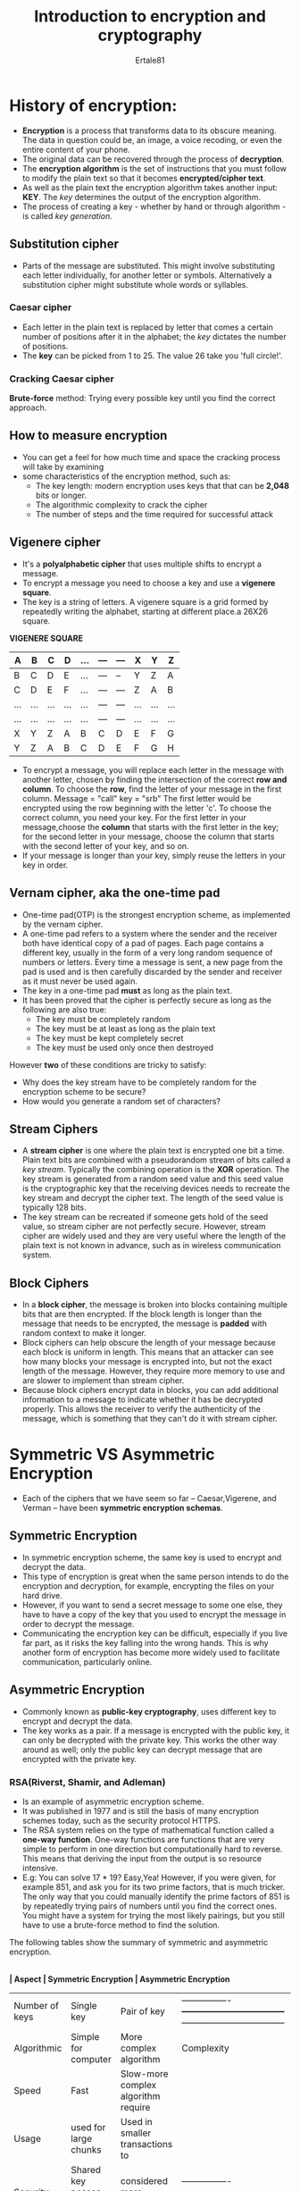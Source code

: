 #+TITLE: Introduction to encryption and cryptography
#+AUTHOR: Ertale81
#+toc:


* History of encryption:
- *Encryption* is a process that transforms data to its obscure meaning. The data in question could be, an image, a voice recoding, or even the entire content of your phone.
- The original data can be recovered through the process of *decryption*.
- The *encryption algorithm* is the set of instructions that you must follow to modify the plain text so that it becomes *encrypted/cipher text*.
- As well as the plain text the encryption algorithm takes another input: *KEY*. The /key/ determines the output of the encryption algorithm.
- The process of creating a key - whether by hand or through algorithm - is called /key generation/.
** Substitution cipher
- Parts of the message are substituted. This might involve substituting each letter individually, for another letter or symbols. Alternatively a substitution cipher might substitute whole words or syllables.
*** Caesar cipher
- Each letter in the plain text is replaced by letter that comes a certain number of positions after it in the alphabet; the /key/ dictates the number of positions.
- The *key* can be picked from 1 to 25. The value 26 take you 'full circle!'.
*** Cracking Caesar cipher
*Brute-force* method: Trying every possible key until you find the correct approach.

** How to measure encryption
- You can get a feel for how much time and space the cracking process will take by examining
- some characteristics of the encryption method, such as:
  + The key length: modern encryption uses keys that that can be *2,048* bits or longer.
  + The algorithmic complexity to crack the cipher
  + The number of steps and the time required for successful attack


** Vigenere cipher
- It's a *polyalphabetic cipher* that uses multiple shifts to encrypt a message.
- To encrypt a message you need to choose a key and use a *vigenere square*.
- The key is a string of letters. A vigenere square is a grid formed by repeatedly writing the alphabet, starting at different place.a 26X26 square.

*VIGENERE SQUARE*
|-----+-----+-----+-----+-----+-----+-----+-----+-----+-----|
| A   | B   | C   | D   | ... | --- | --- | X   | Y   | Z   |
|-----+-----+-----+-----+-----+-----+-----+-----+-----+-----|
| B   | C   | D   | E   | ... | --- | --  | Y   | Z   | A   |
|-----+-----+-----+-----+-----+-----+-----+-----+-----+-----|
| C   | D   | E   | F   | ... | --- | --- | Z   | A   | B   |
|-----+-----+-----+-----+-----+-----+-----+-----+-----+-----|
| ... | ... | ... | ... | ... | --- | --- | ... | ... | ... |
|-----+-----+-----+-----+-----+-----+-----+-----+-----+-----|
| ... | ... | ... | ... | ... | --- | --- | ... | ... | ... |
|-----+-----+-----+-----+-----+-----+-----+-----+-----+-----|
| X   | Y   | Z   | A   | B   | C   | D   | E   | F   | G   |
|-----+-----+-----+-----+-----+-----+-----+-----+-----+-----|
| Y   | Z   | A   | B   | C   | D   | E   | F   | G   | H   |
|-----+-----+-----+-----+-----+-----+-----+-----+-----+-----|

- To encrypt a message, you will replace each letter in the message with another letter, chosen by finding the intersection of the correct *row and column*. To choose
  the *row*, find the letter of your message in the first column.
  Message = "call" key = "srb" The first letter would be encrypted using the
  row beginning with the letter 'c'. To choose the correct column, you need your key.
  For the first letter in your message,choose the *column* that starts with the first
  letter in the key; for the second letter in your message, choose the column that starts with the second letter of your key, and so on.
- If your message is longer than your key, simply reuse the letters in your key in order.
**  Vernam cipher, aka the one-time pad
- One-time pad(OTP) is the strongest encryption scheme, as implemented by the vernam cipher.
- A one-time pad refers to a system where the sender and the receiver both have identical copy of a pad of pages. Each page contains a different key, usually in the form of
  a very long random sequence of numbers or letters. Every time a message is sent,
  a new page from the pad is used and is then carefully discarded by the sender and
  receiver as it must never be used again.
- The key in a one-time pad *must* as long as the plain text.
- It has been proved that the cipher is perfectly secure as long as the following are also true:
  + The key must be completely random
  + The key must be at least as long as the plain text
  + The key must be kept completely secret
  + The key must be used only once then destroyed
However *two* of these conditions are tricky to satisfy:
- Why does the key stream have to be completely random for the encryption scheme to be secure?
- How would you generate a random set of characters?

** Stream Ciphers
- A *stream cipher* is one where the plain text is encrypted one bit a time. Plain text bits are combined with a pseudorandom stream of bits called a /key stream/. Typically the combining operation is the *XOR* operation. The key stream is generated from a
  random seed value and this seed value is the cryptographic key that the receiving devices
  needs to recreate the key stream and decrypt the cipher text. The length of the seed
  value is typically 128 bits.
- The key stream can be recreated if someone gets hold of the seed value, so stream cipher
  are not perfectly secure. However, stream cipher are widely used and they are very useful
  where the length of the plain text is not known in advance, such as in wireless
  communication system.
** Block Ciphers
- In a *block cipher*, the message is broken into blocks containing multiple bits that are
  then encrypted. If the block length is longer than the message that needs to be
  encrypted, the message is *padded* with random context to make it longer.
- Block ciphers can help obscure the length of your message because each block is uniform in length. This means that an attacker can see how many blocks your message is encrypted into, but not the exact length of the message. However, they require more memory to use
  and are slower to implement than stream cipher.
- Because block ciphers encrypt data in blocks, you can add additional information to a
  message to indicate whether it has be decrypted properly. This allows the receiver to
  verify the authenticity of the message, which is something that they can't do it with
  stream cipher.
* Symmetric VS Asymmetric Encryption
- Each of the ciphers that we have seem so far -- Caesar,Vigerene, and Verman -- have been
  *symmetric encryption schemas*.
** Symmetric Encryption
- In symmetric encryption scheme, the same key is used to encrypt and decrypt the data.
- This type of encryption is great when the same person intends to do the encryption and decryption, for example, encrypting the files on your hard drive.
- However, if you want to send a secret message to some one else, they have to have a copy of the key that you used to encrypt the message in order to decrypt the message.
- Communicating the encryption key can be difficult, especially if you live far part, as it risks the key falling into the wrong hands. This is why another form of encryption has become more widely used to facilitate communication, particularly online.
** Asymmetric Encryption
- Commonly known as *public-key cryptography*, uses different key to encrypt and decrypt the data.
- The key works as a pair. If a message is encrypted with the public key, it can only be decrypted with the private key. This works the other way around as well;
  only the public key can decrypt message that are encrypted with the private key.
*** RSA(Riverst, Shamir, and Adleman)
- Is an example of asymmetric encryption scheme.
- It was published in 1977 and is still the basis of many encryption schemes today, such
  as the security protocol HTTPS.
- The RSA system relies on the type of mathematical function called a *one-way function*. One-way functions are functions that are very simple to perform in one direction but
  computationally hard to reverse. This means that deriving the input from the output
  is so resource intensive.
- E.g: You can solve 17 * 19? Easy,Yea! However, if you were given, for example 851, and
  ask you for its two prime factors, that is much tricker. The only way that you could manually identify the prime factors of 851 is by repeatedly trying pairs of numbers until you find the correct ones. You might have a system for trying the most likely pairings, but you still have to use a brute-force method to find the solution.


The following tables show the summary of symmetric and asymmetric encryption.

|----------------+-----------------------------------+-----------------------------------
*| Aspect         | Symmetric Encryption              | Asymmetric Encryption*             
|----------------+-----------------------------------+-----------------------------------
| Number of keys | Single key                        | Pair of key                         |----------------+-----------------------------------+-----------------------------------
| Algorithmic    | Simple for computer               | More complex algorithm              | Complexity     | to perform                        | for encryption, decryption,         |                |                                   | key generation                      ||----------------+-----------------------------------+-----------------------------------
| Speed          | Fast                              | Slow-more complex algorithm require |                |                                   | more time                           |----------------+-----------------------------------+-----------------------------------
| Usage          | used for large chunks             | Used in smaller transactions to     |                | data that need to be encrypted or | authenticate and set up a secure    |                | transferred                       | connection                          |----------------+-----------------------------------+-----------------------------------
| Security       | Shared key posses security risk   | considered more secure              |----------------+-----------------------------------+----------------------------------

** Asymmetric and Symmetric working together

- Asymmetric systems are great for establishing a connection between two parties without having to share a single key, but they are really suited to encrypt large chunks of data.
  But on the other hand symmetric systems are great for encrypting large chunks of data
  quickly, but can be insecure due to the need for the shared secret key.
- Modern communication systems want to provide a system where a large chunk of data
  can be sent both quickly and securely, so they will use both systems and get
  the best of both worlds.
- A great use asymmetric encryption would be for sharing a symmetric key.

* How can you make use encryption
** Encrypting your file
- When you save files in your local storage, a hard drive, you can encrypt using built in tools or downloaded tools. If you use cloud storage, such as Google drive, you can be
  assured your data is encrypted.
** Encrypt your Internet traffic
- *VPN*: A *VPN* is not really a private connection; it runs over a standard internet
  connections but it secures those connections by encrypting the data you send and receive.
- You can use VPN to hide your locations and traffic. You can use them to route your internet traffic through a server located across the world. This means that not only is the information your are sending encrypted, it also makes it appear as though your
  traffic is coming from a different IP address.
** Encrypting your communications
- SMS messages are not encrypted\sad. In contrast many messaging services -- like WhatsApp --
  offer end-to-end encryption.
- Most email services don't provide end-to-end encryption but you can you use free and open-source tools.
- *NB*: /If you loose keys, you may loose access to your data, as modern encryptions are hard to crack/.

* Phishing:
- Phishing is an attempt to get hold of sensitive information by directing a user to login to
  a fake website that look like the real thing. Their login details, including the plain
  text password, would then be sent to unintended person.
- The principles of /asymmetric encryption/ can be used to protect against phishing and
  authenticate a user in a way more secure that password.
